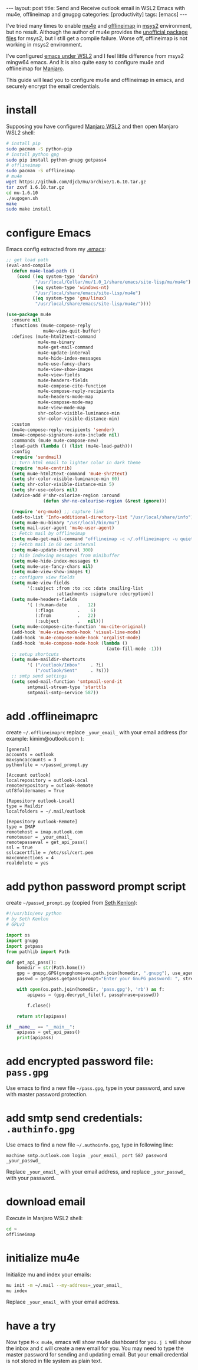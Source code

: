 #+BEGIN_EXPORT html
---
layout: post
title: Send and Receive outlook email in WSL2 Emacs with mu4e, offlineimap and gnugpg
categories: [productivity]
tags: [emacs]
---
#+END_EXPORT

I've tried many times to enable [[https://github.com/djcb/mu][mu4e]] and [[https://github.com/OfflineIMAP/offlineimap][offlineimap]] in [[https://www.msys2.org/][msys2]]
environment, but no result. Although the author of mu4e provides the
[[https://github.com/msys2-unofficial/MSYS2-packages][unofficial package files]] for msys2, but I still get a compile
failure. Worse off, offlineimap is not working in msys2 environment.

I've configured [[http://kimi.im/2021-01-28-emacs-inside-manjaro-wsl2-windows][emacs under WSL2]] and I feel little difference from
msys2 mingw64 emacs. And It is also quite easy to configure mu4e and
offlineimap for [[https://github.com/sileshn/ManjaroWSL][Manjaro]].

This guide will lead you to configure mu4e and offlineimap in emacs,
and securely encrypt the email credentials.

* install

Supposing you have configured [[http://kimi.im/2021-01-28-emacs-inside-manjaro-wsl2-windows][Manjaro WSL2]] and then open Manjaro WSL2
shell:

#+begin_src sh
# install pip
sudo pacman -S python-pip
# install python gpg
sudo pip install python-gnupg getpass4
# offlineimap
sudo pacman -S offlineimap
# mu4e
wget https://github.com/djcb/mu/archive/1.6.10.tar.gz
tar zxvf 1.6.10.tar.gz
cd mu-1.6.10
./augogen.sh
make
sudo make install
#+end_src

* configure Emacs

Emacs config extracted from my [[https://github.com/kimim/kimim-emacs][.emacs]]:

#+begin_src emacs-lisp
;; get load path
(eval-and-compile
  (defun mu4e-load-path ()
    (cond ((eq system-type 'darwin)
           "/usr/local/Cellar/mu/1.0_1/share/emacs/site-lisp/mu/mu4e")
          ((eq system-type 'windows-nt)
           "/usr/local/share/emacs/site-lisp/mu4e")
          ((eq system-type 'gnu/linux)
           "/usr/local/share/emacs/site-lisp/mu4e/"))))

(use-package mu4e
  :ensure nil
  :functions (mu4e-compose-reply
              mu4e~view-quit-buffer)
  :defines (mu4e-html2text-command
            mu4e-mu-binary
            mu4e-get-mail-command
            mu4e-update-interval
            mu4e-hide-index-messages
            mu4e-use-fancy-chars
            mu4e-view-show-images
            mu4e-view-fields
            mu4e-headers-fields
            mu4e-compose-cite-function
            mu4e-compose-reply-recipients
            mu4e-headers-mode-map
            mu4e-compose-mode-map
            mu4e-view-mode-map
            shr-color-visible-luminance-min
            shr-color-visible-distance-min)
  :custom
  (mu4e-compose-reply-recipients 'sender)
  (mu4e-compose-signature-auto-include nil)
  :commands (mu4e mu4e-compose-new)
  :load-path (lambda () (list (mu4e-load-path)))
  :config
  (require 'sendmail)
  ;; turn html email to lighter color in dark theme
  (require 'mu4e-contrib)
  (setq mu4e-html2text-command 'mu4e-shr2text)
  (setq shr-color-visible-luminance-min 60)
  (setq shr-color-visible-distance-min 5)
  (setq shr-use-colors nil)
  (advice-add #'shr-colorize-region :around
              (defun shr-no-colourise-region (&rest ignore)))

  (require 'org-mu4e) ;; capture link
  (add-to-list 'Info-additional-directory-list "/usr/local/share/info")
  (setq mu4e-mu-binary "/usr/local/bin/mu")
  (setq mail-user-agent 'mu4e-user-agent)
  ;; Fetch mail by offlineimap
  (setq mu4e-get-mail-command "offlineimap -c ~/.offlineimaprc -u quiet")
  ;; Fetch mail in 60 sec interval
  (setq mu4e-update-interval 300)
  ;; hide indexing messages from minibuffer
  (setq mu4e-hide-index-messages t)
  (setq mu4e-use-fancy-chars nil)
  (setq mu4e-view-show-images t)
  ;; configure view fields
  (setq mu4e-view-fields
        '(:subject :from :to :cc :date :mailing-list
                   :attachments :signature :decryption))
  (setq mu4e-headers-fields
        '( (:human-date    .   12)
           (:flags         .    6)
           (:from          .   22)
           (:subject       .   nil)))
  (setq mu4e-compose-cite-function 'mu-cite-original)
  (add-hook 'mu4e-view-mode-hook 'visual-line-mode)
  (add-hook 'mu4e-compose-mode-hook 'orgalist-mode)
  (add-hook 'mu4e-compose-mode-hook (lambda ()
                                      (auto-fill-mode -1)))
  ;; setup shortcuts
  (setq mu4e-maildir-shortcuts
        '( ("/outlook/Inbox"    . ?i)
           ("/outlook/Sent"     . ?s)))
  ;; smtp send settings
  (setq send-mail-function 'smtpmail-send-it
        smtpmail-stream-type 'starttls
        smtpmail-smtp-service 587))
#+end_src

* add .offlineimaprc

create =~/.offlineimaprc= replace =_your_email_= with your email address
(for example: kimim@outlook.com ):

#+begin_example
[general]
accounts = outlook
maxsyncaccounts = 3
pythonfile = ~/passwd_prompt.py

[Account outlook]
localrepository = outlook-Local
remoterepository = outlook-Remote
utf8foldernames = True

[Repository outlook-Local]
type = Maildir
localfolders = ~/.mail/outlook

[Repository outlook-Remote]
type = IMAP
remotehost = imap.outlook.com
remoteuser = _your_email_
remotepasseval = get_api_pass()
ssl = true
sslcacertfile = /etc/ssl/cert.pem
maxconnections = 4
realdelete = yes
#+end_example

* add python password prompt script

create =~/passwd_prompt.py= (copied from [[https://learningactors.com/enter-invisible-passwords-using-this-python-module/][Seth Kenlon]]):

#+begin_src python
#!/usr/bin/env python
# by Seth Kenlon
# GPLv3

import os
import gnupg
import getpass
from pathlib import Path

def get_api_pass():
    homedir = str(Path.home())
    gpg = gnupg.GPG(gnupghome=os.path.join(homedir, ".gnupg"), use_agent=True)
    passwd = getpass.getpass(prompt="Enter your GnuPG password: ", stream=None)

    with open(os.path.join(homedir, 'pass.gpg'), 'rb') as f:
        apipass = (gpg.decrypt_file(f, passphrase=passwd))

        f.close()

    return str(apipass)

if __name__ == "__main__":
    apipass = get_api_pass()
    print(apipass)
#+end_src

* add encrypted password file: =pass.gpg=

Use emacs to find a new file =~/pass.gpg=, type in your password, and
save with master password protection.

* add smtp send credentials: =.authinfo.gpg=

Use emacs to find a new file =~/.authoinfo.gpg=, type in following line:

#+begin_example
machine smtp.outlook.com login _your_email_ port 587 password _your_passwd_
#+end_example

Replace =_your_email_= with your email address, and replace
=_your_passwd_= with your password.

* download email

Execute in Manjaro WSL2 shell:

#+begin_src sh
cd ~
offlineimap
#+end_src

* initialize mu4e

Initialize mu and index your emails:

#+begin_src sh
mu init -m ~/.mail --my-address=_your_email_
mu index
#+end_src

Replace =_your_email_= with your email address.

* have a try

Now type =M-x mu4e=, emacs will show mu4e dashboard for you. =j i= will
show the inbox and =C= will create a new email for you. You may need to
type the master password for sending and updating email. But your
email credential is not stored in file system as plain text.
